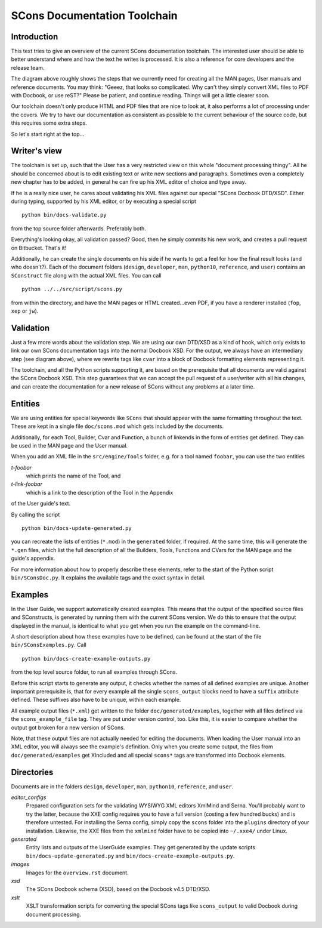 =============================
SCons Documentation Toolchain
=============================


Introduction
============

This text tries to give an overview of the current SCons documentation toolchain.
The interested user should be able to better understand where and how the text he writes
is processed.
It is also a reference for core developers and the release team.

.. image:: images/overview.png

The diagram above roughly shows the steps that we currently need for creating all the MAN pages, User manuals and 
reference documents. You may think: "Geeez, that looks so complicated. Why can't they
simply convert XML files to PDF with Docbook, or use reST?" Please be patient, and
continue reading. Things will get a little clearer soon.

Our toolchain doesn't only produce HTML and PDF files that are nice to look at, it also performs a lot
of processing under the covers. We try to have our documentation as consistent as possible to the
current behaviour of the source code, but this requires some extra steps.

So let's start right at the top...

Writer's view
=============

The toolchain is set up, such that the User has a very restricted view on this whole "document
processing thingy". All he should be concerned about is to edit existing text or write new sections
and paragraphs.
Sometimes even a completely new chapter has to be added, in general he can fire up his XML editor of choice
and type away.

If he is a really nice user, he cares about validating his XML files against our special
"SCons Docbook DTD/XSD". Either during typing, supported by his XML editor, or by executing a special
script 

::

    python bin/docs-validate.py


from the top source folder afterwards. Preferably both.

Everything's looking okay, all validation passed? Good, then he simply commits his new work, and
creates a pull request on Bitbucket. That's it!

Additionally, he can create the single documents on his side if he wants to get a feel for how the
final result looks (and who doesn't?). Each of the document folders (``design``, ``developer``, ``man``,
``python10``, ``reference``, and ``user``) contains an ``SConstruct`` file along with the actual
XML files. You can call

::

    python ../../src/script/scons.py

from within the directory, and have the MAN pages or HTML created...even PDF, if you have a
renderer installed (``fop``, ``xep`` or ``jw``).

Validation
==========

Just a few more words about the validation step.
We are using our own DTD/XSD as a kind of hook, which only exists to link our own
SCons documentation tags into the normal Docbook XSD. For the output, we always
have an intermediary step (see diagram above), where we rewrite tags like ``cvar``
into a block of Docbook formatting elements representing it.

The toolchain, and all the Python scripts supporting it, are based on the prerequisite that
all documents are valid against the SCons Docbook XSD. This step guarantees that we can
accept the pull request of a user/writer with all his changes, and can create the documentation
for a new release of SCons without any problems at a later time.


Entities
========

We are using entities for special keywords like ``SCons`` that should appear with the same
formatting throughout the text. These are kept in a single file ``doc/scons.mod`` which gets
included by the documents.

Additionally, for each Tool, Builder, Cvar and Function, a bunch of linkends in the form of
entities get defined. They can be used in the MAN page and the User manual.

When you add an XML file in the ``src/engine/Tools`` folder, e.g. for a tool named ``foobar``,
you can use the two entities 
  
*t-foobar*
    which prints the name of the Tool, and
    
*t-link-foobar*
    which is a link to the description of the Tool in the Appendix
    
of the User guide's text.

By calling the script

::

    python bin/docs-update-generated.py
    
you can recreate the lists of entities (``*.mod``) in the ``generated`` folder, if required. 
At the same time, this will generate the ``*.gen`` files, which list the full
description of all the Builders, Tools, Functions and CVars for the MAN page
and the guide's appendix.

For more information about how to properly describe these elements, refer to
the start of the Python script ``bin/SConsDoc.py``. It explains the available
tags and the exact syntax in detail.


Examples
========

In the User Guide, we support automatically created examples. This means that the output of the specified
source files and SConstructs, is generated by running them with the current SCons version. 
We do this to ensure that the output displayed in the manual, is identical to what you get when you run
the example on the command-line.

A short description about how these examples have to be defined, can be found at the start of the file
``bin/SConsExamples.py``. Call

::

    python bin/docs-create-example-outputs.py

from the top level source folder, to run all examples through SCons.

Before this script starts to generate any output, it checks whether the names of all defined examples are
unique. Another important prerequisite is, that for every example all the single ``scons_output`` blocks need to have
a ``suffix`` attribute defined. These suffixes also have to be unique, within each example.

All example output files (``*.xml``) get written to the folder ``doc/generated/examples``, together with all files defined
via the ``scons_example_file`` tag. They are put under version control, too. Like this, it is easier to compare
whether the output got broken for a new version of SCons.

Note, that these output files are not actually needed for editing the documents. When loading the User manual into an XML
editor, you will always see the example's definition. Only when you create some output, the files from
``doc/generated/examples`` get XIncluded and all special ``scons*`` tags are transformed into Docbook elements.


Directories
===========

Documents are in the folders ``design``, ``developer``, ``man``,
``python10``, ``reference``, and ``user``.

*editor_configs*
    Prepared configuration sets for the validating WYSIWYG XML editors
    XmlMind and Serna. You'll probably want to try the latter, because
    the XXE config requires you to have a full version (costing a few
    hundred bucks) and is therefore untested. For installing the Serna
    config, simply copy the ``scons`` folder into the ``plugins``
    directory of your installation. Likewise, the XXE files from the
    ``xmlmind`` folder have to be copied into ``~/.xxe4/`` under Linux.

*generated*
    Entity lists and outputs of the UserGuide examples. They get generated
    by the update scripts ``bin/docs-update-generated.py`` 
    and ``bin/docs-create-example-outputs.py``.

*images*
    Images for the ``overview.rst`` document.
  
*xsd*
    The SCons Docbook schema (XSD), based on the Docbook v4.5 DTD/XSD.
  
*xslt*
    XSLT transformation scripts for converting the special SCons
    tags like ``scons_output`` to valid Docbook during document
    processing.
  
